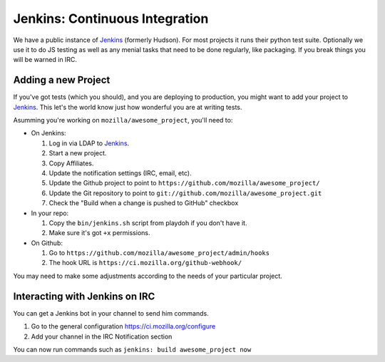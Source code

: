 .. index:: ci;jenkins

.. _ci-chapter:

===============================
Jenkins: Continuous Integration
===============================


We have a public instance of Jenkins_ (formerly Hudson). For most
projects it runs their python test suite. Optionally we use it to do
JS testing as well as any menial tasks that need to be done regularly,
like packaging. If you break things you will be warned in IRC.

.. _jenkins: https://ci.mozilla.org/

Adding a new Project
--------------------

If you've got tests (which you should), and you are deploying to production,
you might want to add your project to Jenkins_.  This let's the world know just
how wonderful you are at writing tests.

Asumming you're working on ``mozilla/awesome_project``, you'll need to:

- On Jenkins:

  1. Log in via LDAP to Jenkins_.
  2. Start a new project.
  3. Copy Affiliates.
  4. Update the notification settings (IRC, email, etc).
  5. Update the Github project to point to ``https://github.com/mozilla/awesome_project/``
  6. Update the Git repository to point to ``git://github.com/mozilla/awesome_project.git``
  7. Check the "Build when a change is pushed to GitHub" checkbox

- In your repo:

  1. Copy the ``bin/jenkins.sh`` script from playdoh if you don't have it.
  2. Make sure it's got ``+x`` permissions.

- On Github:

  1. Go to ``https://github.com/mozilla/awesome_project/admin/hooks``
  2. The hook URL is ``https://ci.mozilla.org/github-webhook/``

You may need to make some adjustments according to the needs of your particular
project.

Interacting with Jenkins on IRC
-------------------------------

You can get a Jenkins bot in your channel to send him commands.

1. Go to the general configuration https://ci.mozilla.org/configure
2. Add your channel in the IRC Notification section

You can now run commands such as ``jenkins: build awesome_project now``